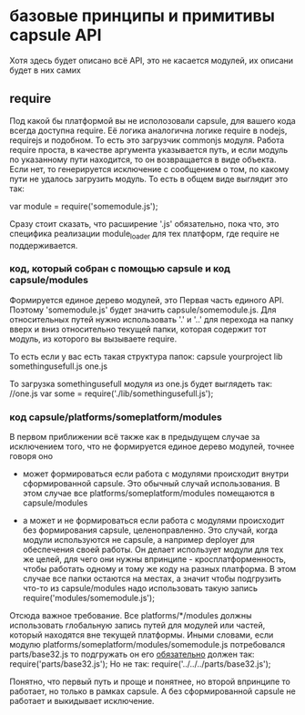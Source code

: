 * базовые принципы и примитивы capsule API
  Хотя здесь будет описано всё API, это не касается модулей, их описани будет в них самих

** require
   Под какой бы платформой вы не исполозовали capsule, для вашего кода всегда доступна require. Её логика
   аналогична логике require в nodejs, requirejs и подобном. То есть это загрузчик commonjs модуля. 
   Работа require проста, в качестве аргумента указывается путь, и если модуль по указанному пути
   находится, то он возвращается в виде объекта. Если нет, то генерируется исключение с сообщением о том,
   по какому пути не удалось загрузить модуль.
   То есть в общем виде выглядит это так:
   
   var module = require('somemodule.js');
   
   Сразу стоит сказать, что расширение '.js' обязательно, пока что, это специфика реализации module_loader 
   для тех платформ, где require не поддерживается.

*** код, который собран с помощью capsule и код capsule/modules
    Формируется единое дерево модулей, это Первая часть единого API.
    Поэтому 'somemodule.js' будет значить capsule/somemodule.js.
    Для относительных путей нужно использовать '.' и '..' для перехода на папку вверх и вниз относительно
    текущей папки, которая содержит тот модуль, из которого вы вызываете require.
    
    То есть если у вас есть такая структура папок:
    capsule
        yourproject
            lib
                somethingusefull.js
            one.js
    
    То загрузка somethingusefull модуля из one.js будет выглядеть так:
    //one.js
    var some = require('./lib/somethingusefull.js');
    
*** код capsule/platforms/someplatform/modules
    В первом приближении всё также как в предыдущем случае за исключением того, что не формируется единое
    дерево модулей, точнее говоря оно
    + может формироваться
      если работа с модулями происходит внутри сформированной capsule. Это обычный случай использования.
      В этом случае все platforms/someplatform/modules помещаются в capsule/modules
    
    + а может и не формироваться
      если работа с модулями происходит без формирования capsule, целеноправленно. Это случай, когда
      модули используются не capsule, а например deployer для обеспечения своей работы. Он делает использует
      модули для тех же целей, для чего они нужны впринципе - кросплатформенность, чтобы работать одному
      и тому же коду на разных платформа.  
      В этом случае все папки остаются на местах, а значит чтобы подгрузить что-то из capsule/modules
      надо использовать такую запись
      require('modules/somemodule.js');
    
    Отсюда важное требование. Все platforms/*/modules должны использовать глобальную запись путей для
    модулей или частей, который находятся вне текущей платформы.
    Иными словами, если модулю platforms/someplatform/modules/somemodule.js потребовался parts/base32.js
    то подгружать он его _обязательно_ должен так:
    require('parts/base32.js');
    Но не так:
    require('../../../parts/base32.js');
   
    Понятно, что первый путь и проще и понятнее, но второй впринципе то работает, но только в рамках capsule.
    А без сформированной capsule не работает и выкидывает исключение.
      
